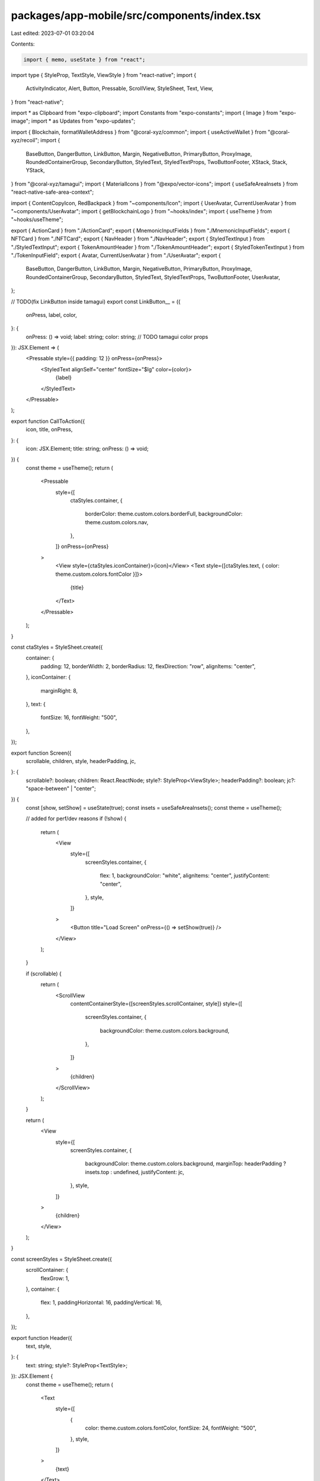 packages/app-mobile/src/components/index.tsx
============================================

Last edited: 2023-07-01 03:20:04

Contents:

.. code-block:: tsx

    import { memo, useState } from "react";
import type { StyleProp, TextStyle, ViewStyle } from "react-native";
import {
  ActivityIndicator,
  Alert,
  Button,
  Pressable,
  ScrollView,
  StyleSheet,
  Text,
  View,
} from "react-native";

import * as Clipboard from "expo-clipboard";
import Constants from "expo-constants";
import { Image } from "expo-image";
import * as Updates from "expo-updates";

import { Blockchain, formatWalletAddress } from "@coral-xyz/common";
import { useActiveWallet } from "@coral-xyz/recoil";
import {
  BaseButton,
  DangerButton,
  LinkButton,
  Margin,
  NegativeButton,
  PrimaryButton,
  ProxyImage,
  RoundedContainerGroup,
  SecondaryButton,
  StyledText,
  StyledTextProps,
  TwoButtonFooter,
  XStack,
  Stack,
  YStack,
} from "@coral-xyz/tamagui";
import { MaterialIcons } from "@expo/vector-icons";
import { useSafeAreaInsets } from "react-native-safe-area-context";

import { ContentCopyIcon, RedBackpack } from "~components/Icon";
import { UserAvatar, CurrentUserAvatar } from "~components/UserAvatar";
import { getBlockchainLogo } from "~hooks/index";
import { useTheme } from "~hooks/useTheme";

export { ActionCard } from "./ActionCard";
export { MnemonicInputFields } from "./MnemonicInputFields";
export { NFTCard } from "./NFTCard";
export { NavHeader } from "./NavHeader";
export { StyledTextInput } from "./StyledTextInput";
export { TokenAmountHeader } from "./TokenAmountHeader";
export { StyledTokenTextInput } from "./TokenInputField";
export { Avatar, CurrentUserAvatar } from "./UserAvatar";
export {
  BaseButton,
  DangerButton,
  LinkButton,
  Margin,
  NegativeButton,
  PrimaryButton,
  ProxyImage,
  RoundedContainerGroup,
  SecondaryButton,
  StyledText,
  StyledTextProps,
  TwoButtonFooter,
  UserAvatar,
};

// TODO(fix LinkButton inside tamagui)
export const LinkButton__ = ({
  onPress,
  label,
  color,
}: {
  onPress: () => void;
  label: string;
  color: string; // TODO tamagui color props
}): JSX.Element => (
  <Pressable style={{ padding: 12 }} onPress={onPress}>
    <StyledText alignSelf="center" fontSize="$lg" color={color}>
      {label}
    </StyledText>
  </Pressable>
);

export function CallToAction({
  icon,
  title,
  onPress,
}: {
  icon: JSX.Element;
  title: string;
  onPress: () => void;
}) {
  const theme = useTheme();
  return (
    <Pressable
      style={[
        ctaStyles.container,
        {
          borderColor: theme.custom.colors.borderFull,
          backgroundColor: theme.custom.colors.nav,
        },
      ]}
      onPress={onPress}
    >
      <View style={ctaStyles.iconContainer}>{icon}</View>
      <Text style={[ctaStyles.text, { color: theme.custom.colors.fontColor }]}>
        {title}
      </Text>
    </Pressable>
  );
}

const ctaStyles = StyleSheet.create({
  container: {
    padding: 12,
    borderWidth: 2,
    borderRadius: 12,
    flexDirection: "row",
    alignItems: "center",
  },
  iconContainer: {
    marginRight: 8,
  },
  text: {
    fontSize: 16,
    fontWeight: "500",
  },
});

export function Screen({
  scrollable,
  children,
  style,
  headerPadding,
  jc,
}: {
  scrollable?: boolean;
  children: React.ReactNode;
  style?: StyleProp<ViewStyle>;
  headerPadding?: boolean;
  jc?: "space-between" | "center";
}) {
  const [show, setShow] = useState(true);
  const insets = useSafeAreaInsets();
  const theme = useTheme();

  // added for perf/dev reasons
  if (!show) {
    return (
      <View
        style={[
          screenStyles.container,
          {
            flex: 1,
            backgroundColor: "white",
            alignItems: "center",
            justifyContent: "center",
          },
          style,
        ]}
      >
        <Button title="Load Screen" onPress={() => setShow(true)} />
      </View>
    );
  }

  if (scrollable) {
    return (
      <ScrollView
        contentContainerStyle={[screenStyles.scrollContainer, style]}
        style={[
          screenStyles.container,
          {
            backgroundColor: theme.custom.colors.background,
          },
        ]}
      >
        {children}
      </ScrollView>
    );
  }

  return (
    <View
      style={[
        screenStyles.container,
        {
          backgroundColor: theme.custom.colors.background,
          marginTop: headerPadding ? insets.top : undefined,
          justifyContent: jc,
        },
        style,
      ]}
    >
      {children}
    </View>
  );
}

const screenStyles = StyleSheet.create({
  scrollContainer: {
    flexGrow: 1,
  },
  container: {
    flex: 1,
    paddingHorizontal: 16,
    paddingVertical: 16,
  },
});

export function Header({
  text,
  style,
}: {
  text: string;
  style?: StyleProp<TextStyle>;
}): JSX.Element {
  const theme = useTheme();
  return (
    <Text
      style={[
        {
          color: theme.custom.colors.fontColor,
          fontSize: 24,
          fontWeight: "500",
        },
        style,
      ]}
    >
      {text}
    </Text>
  );
}

export function SubtextParagraph({
  children,
  style,
  onPress,
}: {
  children: React.ReactNode;
  style?: StyleProp<TextStyle>;
  onPress?: () => void;
}) {
  const theme = useTheme();
  return (
    <Text
      onPress={onPress}
      style={[
        {
          fontSize: 18,
          lineHeight: 24,
          fontWeight: "500",
          color: theme.custom.colors.subtext,
        },
        style,
      ]}
    >
      {children}
    </Text>
  );
}

export function Box({
  children,
  style,
}: {
  children?: JSX.Element[] | JSX.Element;
  style?: StyleProp<ViewStyle>;
}) {
  return <View style={[{ backgroundColor: "#eee" }, style]}>{children}</View>;
}

export function Typography({
  children,
  style,
  ...props
}: {
  children: string;
  style?: StyleProp<TextStyle>;
}) {
  return (
    <Text style={style} {...props}>
      {children}
    </Text>
  );
}

export function EmptyState({
  icon,
  title,
  subtitle,
  buttonText,
  onPress,
  minimize,
}: // verticallyCentered,
{
  icon: (props: any) => React.ReactNode;
  title: string;
  subtitle: string;
  buttonText?: string;
  onPress?: () => void | undefined;
  minimize?: boolean;
  // verticallyCentered?: boolean;
}) {
  const theme = useTheme();
  return (
    <View>
      {icon({
        size: 56,
        style: {
          color: theme.custom.colors.secondary,
          marginBottom: 16,
          alignSelf: "center",
        },
      })}
      <Typography
        style={{
          fontSize: 24,
          lineHeight: 32,
          textAlign: "center",
          fontWeight: "500",
          color: theme.custom.colors.fontColor,
        }}
      >
        {title}
      </Typography>
      {minimize !== true ? (
        <Typography
          style={{
            marginTop: 8,
            color: theme.custom.colors.secondary,
            textAlign: "center",
            fontSize: 16,
            lineHeight: 24,
            fontWeight: "500",
          }}
        >
          {subtitle}
        </Typography>
      ) : null}
      {minimize !== true && onPress && buttonText ? (
        <Margin top={12}>
          <PrimaryButton
            disabled={false}
            label={buttonText}
            onPress={() => onPress()}
          />
        </Margin>
      ) : null}
    </View>
  );
}

export function Debug({ data }: any): JSX.Element {
  const theme = useTheme();
  return (
    <View>
      <Text
        style={{
          color: theme.custom.colors.fontColor,
        }}
      >
        {JSON.stringify(data, null, 2)}
      </Text>
    </View>
  );
}

function generateRandomHexColor() {
  return `#${Math.floor(Math.random() * 16777215).toString(16)}`;
}

export function DummyScreen({ route }) {
  return (
    <View
      style={{
        flex: 1,
        backgroundColor: generateRandomHexColor(),
        alignItems: "center",
        justifyContent: "center",
      }}
    >
      <Text>Dummy Screen</Text>
      <Debug data={{ route: route.params }} />
    </View>
  );
}

export function FullScreenLoading({
  label,
  children,
}: {
  label?: string;
  children?: React.ReactNode;
}): JSX.Element {
  const theme = useTheme();
  return (
    <View
      style={{
        backgroundColor: theme.custom.colors.background,
        flex: 1,
        alignItems: "center",
        justifyContent: "center",
      }}
    >
      <ActivityIndicator size="large" color={theme.custom.colors.fontColor} />
      {label ? (
        <Text
          style={{
            textAlign: "center",
            fontSize: 18,
            marginTop: 16,
            color: theme.custom.colors.fontColor,
          }}
        >
          {label}
        </Text>
      ) : null}
      {children}
    </View>
  );
}

export const ScreenLoading = FullScreenLoading;
export function ScreenError({
  error,
  extra,
}: {
  error: any;
  extra?: string;
}): JSX.Element {
  return (
    <View style={{ flex: 1, justifyContent: "center", alignItems: "center" }}>
      <StyledText fontSize="$lg" color="$negative">
        Something went wrong:
      </StyledText>
      <Text>{error.message}</Text>
      <Text>{extra}</Text>
    </View>
  );
}

export function ScreenErrorFallback({ error, resetErrorBoundary }) {
  return (
    <>
      <ScreenError error={error} />
      <PrimaryButton label="Reset" onPress={resetErrorBoundary} />
    </>
  );
}

export const ScreenEmptyList = ({
  iconName,
  title,
  subtitle,
  buttonText,
  onPress,
}: {
  iconName: string;
  title: string;
  subtitle: string;
  buttonText?: string;
  onPress?: () => void;
}) => {
  return (
    <View style={{ flex: 1, alignItems: "center", justifyContent: "center" }}>
      <EmptyState
        icon={(props: any) => <MaterialIcons name={iconName} {...props} />}
        title={title}
        subtitle={subtitle}
        buttonText={buttonText}
        onPress={onPress}
      />
    </View>
  );
};

export function WelcomeLogoHeader({ subtitle }: { subtitle?: string }) {
  const theme = useTheme();
  const [showDebug, setShowDebug] = useState(false);
  return (
    <>
      <View style={{ alignItems: "center" }}>
        <Margin top={48} bottom={24}>
          <Pressable onPress={() => setShowDebug((last) => !last)}>
            <RedBackpack />
          </Pressable>
        </Margin>
        <Text
          style={{
            fontWeight: "600",
            fontSize: 42,
            textAlign: "center",
            color: theme.custom.colors.fontColor,
          }}
        >
          Backpack
        </Text>
        {subtitle ? (
          <Margin top={8}>
            <Text
              style={{
                lineHeight: 24,
                fontSize: 16,
                fontWeight: "500",
                color: theme.custom.colors.secondary,
              }}
            >
              {subtitle}
            </Text>
          </Margin>
        ) : null}
      </View>
      {showDebug ? (
        <Text
          style={{
            marginTop: 16,
            marginHorizontal: 16,
            backgroundColor: "white",
          }}
        >
          {JSON.stringify(
            {
              graphqlApiUrl: Constants.expoConfig?.extra?.graphqlApiUrl,
              serviceWorkerUrl: Constants.expoConfig?.extra?.serviceWorkerUrl,
              channel: Updates.channel === "" ? "none" : Updates.channel,
              env: process.env.APP_ENV ?? "none",
            },
            null,
            2
          )}
        </Text>
      ) : null}
    </>
  );
}

export function ListRowSeparator() {
  return <View style={listRowStyles.container} />;
}

const listRowStyles = StyleSheet.create({
  container: {
    height: 12,
  },
});

export function Loading(props: any): JSX.Element {
  return <ActivityIndicator {...props} />;
}

export function CopyWalletFieldInput({
  publicKey,
}: {
  publicKey: string;
}): JSX.Element {
  const theme = useTheme();
  const walletDisplay = formatWalletAddress(publicKey, 12);

  return (
    <View
      style={[
        { flexDirection: "row", alignItems: "center" },
        {
          width: "100%",
          borderColor: theme.custom.colors.textBackground,
          backgroundColor: theme.custom.colors.textBackground,
          borderRadius: 12,
          padding: 8,
          borderWidth: 2,
        },
      ]}
    >
      <Margin right={12}>
        <Text
          style={{ fontWeight: "500", color: theme.custom.colors.fontColor }}
        >
          {walletDisplay}
        </Text>
      </Margin>
      <Pressable
        onPress={async () => {
          await Clipboard.setStringAsync(publicKey);
          Alert.alert("Copied to clipboard", walletDisplay);
        }}
      >
        <ContentCopyIcon />
      </Pressable>
    </View>
  );
}

export function CopyWalletAddressSubtitle({
  publicKey,
}: {
  publicKey: string;
}): JSX.Element {
  const theme = useTheme();
  return (
    <Pressable
      onPress={async () => {
        await Clipboard.setStringAsync(publicKey);
      }}
    >
      <Text style={{ color: theme.custom.colors.secondary }}>
        {formatWalletAddress(publicKey)}
      </Text>
    </Pressable>
  );
}

export function CopyButton({ text }: { text: string }): JSX.Element {
  return (
    <SecondaryButton
      label="Copy"
      icon={<ContentCopyIcon size={18} />}
      onPress={async () => {
        await Clipboard.setStringAsync(text);
        Alert.alert("Copied to clipboard", text);
      }}
    />
  );
}

export function PasteButton({
  onPaste,
}: {
  onPaste: (text: string) => void;
}): JSX.Element {
  return (
    <SecondaryButton
      label="Paste from clipboard"
      icon={<ContentCopyIcon size={18} />}
      onPress={async () => {
        const string = await Clipboard.getStringAsync();
        onPaste(string);
      }}
    />
  );
}

export function CopyButtonIcon({ text }: { text: string }): JSX.Element {
  return (
    <Pressable
      onPress={async () => {
        await Clipboard.setStringAsync(text);
        Alert.alert("Copied to clipboard", text);
      }}
    >
      <ContentCopyIcon size={18} />
    </Pressable>
  );
}

export function ImportTypeBadge({
  type,
}: {
  type: string;
}): JSX.Element | null {
  const theme = useTheme();
  if (type === "derived") {
    return null;
  }

  return (
    <View
      style={[
        {
          backgroundColor: theme.custom.colors.bg2,
          borderRadius: 10,
          paddingHorizontal: 12,
          paddingVertical: 2,
        },
      ]}
    >
      <Text
        style={{
          color: theme.custom.colors.fontColor,
          fontSize: 12,
          fontWeight: "600",
        }}
      >
        {type === "imported" ? "IMPORTED" : "HARDWARE"}
      </Text>
    </View>
  );
}

export function AddConnectWalletButton({
  blockchain,
  onPress,
}: {
  blockchain: Blockchain;
  onPress: (blockchain: Blockchain) => void;
}): JSX.Element {
  const theme = useTheme();

  return (
    <Pressable
      onPress={() => {
        onPress(blockchain);
      }}
      style={{
        flexDirection: "row",
        alignItems: "center",
      }}
    >
      <Margin right={8}>
        <MaterialIcons
          name="add-circle"
          size={24}
          color={theme.custom.colors.secondary}
        />
      </Margin>
      <Text
        style={{
          color: theme.custom.colors.secondary,
        }}
      >
        Add / Connect Wallet
      </Text>
    </Pressable>
  );
}

export function HeaderIconSubtitle({
  icon,
  title,
  subtitle,
}: {
  icon: JSX.Element;
  title: string;
  subtitle?: string;
}): JSX.Element {
  return (
    <YStack space={12} ai="center" mb={24}>
      {icon}
      <Header text={title} />
      {subtitle ? <SubtextParagraph>{subtitle}</SubtextParagraph> : null}
    </YStack>
  );
}

export function Row({
  children,
}: {
  children: JSX.Element | JSX.Element[];
}): JSX.Element {
  return <View style={rowStyles.container}>{children}</View>;
}

const rowStyles = StyleSheet.create({
  container: {
    flexDirection: "row",
    alignItems: "center",
  },
});

// original component we use in a bunch of places, wrapped
export const WalletAddressLabel = memo(function WalletAddressLabel({
  publicKey,
}: {
  publicKey: string;
}): JSX.Element {
  return (
    <Stack px={6} py={4} bg="$background" br="$small">
      <StyledText fontSize="$sm" color="$secondary">
        ({formatWalletAddress(publicKey)})
      </StyledText>
    </Stack>
  );
});

// returns a name (username or wallet name) next to an address (public key)
export function NameAddressLabel({
  publicKey,
  name,
}: {
  publicKey: string;
  name: string;
}): JSX.Element {
  return (
    <XStack space={8} ai="center">
      <StyledText fontSize="$sm" color="$fontColor">
        {name}
      </StyledText>
      <WalletAddressLabel publicKey={publicKey} />
    </XStack>
  );
}

// Used for the "from" functionality in sending
export function CurrentUserAvatarWalletNameAddress() {
  const w = useActiveWallet();
  return (
    <XStack space={6} ai="center">
      <CurrentUserAvatar size={24} />
      <NameAddressLabel publicKey={w.publicKey} name={w.name} />
    </XStack>
  );
}

// used for the "to" functionality in sending
// can also be used for the current user "to" when sending to another wallet, just pass in that info
export function AvatarUserNameAddress({
  username,
  avatarUrl,
  publicKey,
}: {
  username: string;
  avatarUrl: string;
  publicKey: string;
}): JSX.Element {
  return (
    <XStack space={6} ai="center">
      <UserAvatar uri={avatarUrl} size={28} />
      <NameAddressLabel publicKey={publicKey} name={username} />
    </XStack>
  );
}

export function BlockchainLogo({
  size,
  blockchain,
  style,
}: {
  size?: number;
  blockchain: Blockchain;
  style?: StyleProp<any>;
}) {
  const logo = getBlockchainLogo(blockchain);
  return (
    <Image
      style={[{ width: size, height: size, aspectRatio: 1 }, style]}
      source={logo}
    />
  );
}


